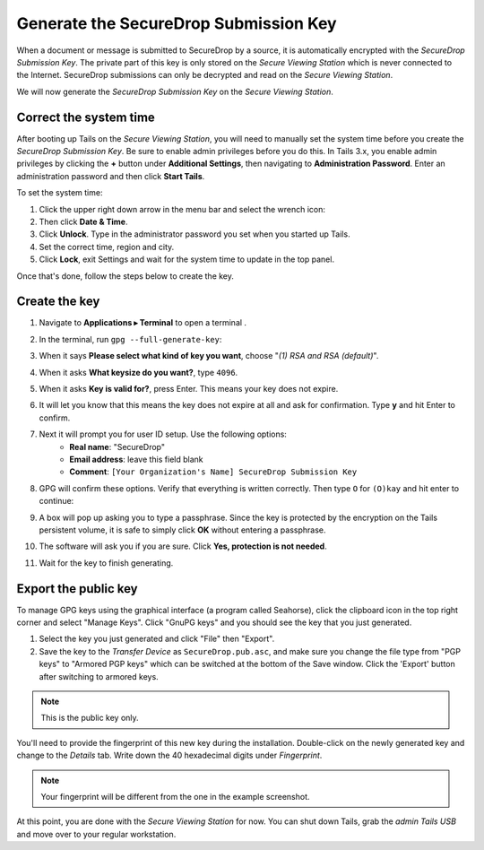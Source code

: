 Generate the SecureDrop Submission Key
======================================

When a document or message is submitted to SecureDrop by a source, it is
automatically encrypted with the *SecureDrop Submission Key*. The
private part of this key is only stored on the *Secure Viewing Station*
which is never connected to the Internet. SecureDrop submissions can
only be decrypted and read on the *Secure Viewing Station*.

We will now generate the *SecureDrop Submission Key* on the
*Secure Viewing Station*.

Correct the system time
-----------------------

After booting up Tails on the *Secure Viewing Station*, you will need to
manually set the system time before you create the *SecureDrop
Submission Key*. Be sure to enable admin privileges before you do this. In
Tails 3.x, you enable admin privileges by clicking the **+** button under
**Additional Settings**, then navigating to **Administration Password**. Enter
an administration password and then click **Start Tails**.

To set the system time:

#. Click the upper right down arrow in the menu bar and select the wrench icon:
   |select settings|
#. Then click **Date & Time**.
#. Click **Unlock**. Type in the administrator password you set when you
   started up Tails.
#. Set the correct time, region and city.
#. Click **Lock**, exit Settings and wait for the system time to update in the
   top panel.

Once that's done, follow the steps below to create the key.

Create the key
--------------

#. Navigate to **Applications ▸ Terminal** to open a terminal |Terminal|.
#. In the terminal, run ``gpg --full-generate-key``:

   |GPG generate key|

#. When it says **Please select what kind of key you want**, choose "*(1) RSA
   and RSA (default)*".
#. When it asks **What keysize do you want?**, type ``4096``.
#. When it asks **Key is valid for?**, press Enter. This means your key does
   not expire.
#. It will let you know that this means the key does not expire at all and ask
   for confirmation. Type **y** and hit Enter to confirm.

   |GPG key options|

#. Next it will prompt you for user ID setup. Use the following options:
     - **Real name**: "SecureDrop"
     - **Email address**: leave this field blank
     - **Comment**: ``[Your Organization's Name] SecureDrop Submission Key``

#. GPG will confirm these options. Verify that everything is written correctly.
   Then type ``O`` for ``(O)kay`` and hit enter to continue:

   |OK to generate|

#. A box will pop up asking you to type a passphrase. Since the key is protected
   by the encryption on the Tails persistent volume, it is safe to simply click
   **OK** without entering a passphrase.
#. The software will ask you if you are sure. Click **Yes, protection is not
   needed**.
#. Wait for the key to finish generating.

Export the public key
---------------------

To manage GPG keys using the graphical interface (a program called
Seahorse), click the clipboard icon |gpgApplet| in the top right corner
and select "Manage Keys". Click "GnuPG keys" and you should see the key that
you just generated.

|My Keys|

#. Select the key you just generated and click "File" then "Export".
#. Save the key to the *Transfer Device* as ``SecureDrop.pub.asc``, and make
   sure you change the file type from "PGP keys" to "Armored PGP keys" which can
   be switched at the bottom of the Save window. Click the 'Export' button
   after switching to armored keys.

.. note:: This is the public key only.

|Export Key|

|Export Key 2|

You'll need to provide the fingerprint of this new key during the
installation.  Double-click on the newly generated key and change to
the *Details* tab. Write down the 40 hexadecimal digits under
*Fingerprint*.

|Fingerprint|

.. note:: Your fingerprint will be different from the one in the
          example screenshot.

At this point, you are done with the *Secure Viewing Station* for now.
You can shut down Tails, grab the *admin Tails USB* and move over to
your regular workstation.

.. |select settings| image:: images/install/selectsettings.png
.. |GPG generate key| image:: images/install/run_gpg_gen_key.png
.. |GPG key options| image:: images/install/key_options.png
.. |OK to generate| image:: images/install/ok_to_generate.png
.. |gpgApplet| image:: images/gpgapplet.png
.. |My Keys| image:: images/install/keyring.png
.. |Export Key| image:: images/install/exportkey.png
.. |Export Key 2| image:: images/install/exportkey2.png
.. |Fingerprint| image:: images/install/fingerprint.png
.. |Nautilus| image:: images/nautilus.png
.. |Terminal| image:: images/terminal.png
